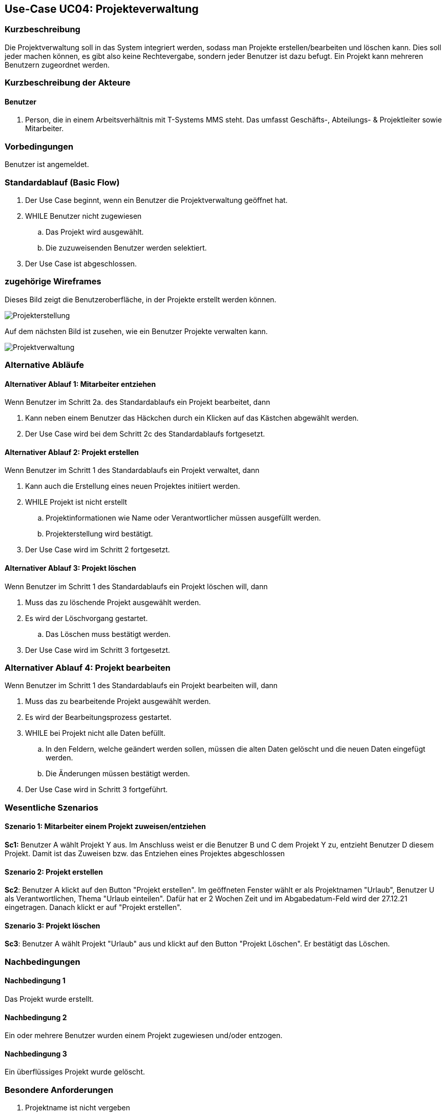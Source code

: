 //Nutzen Sie dieses Template als Grundlage für die Spezifikation *einzelner* Use-Cases. Diese lassen sich dann per Include in das Use-Case Model Dokument einbinden (siehe Beispiel dort).
== Use-Case UC04: Projekteverwaltung
===	Kurzbeschreibung
//<Kurze Beschreibung des Use Case>
Die Projektverwaltung soll in das System integriert werden, sodass man Projekte erstellen/bearbeiten und löschen kann. Dies soll jeder machen können, es gibt also keine Rechtevergabe, sondern jeder Benutzer ist dazu befugt. Ein Projekt kann mehreren Benutzern zugeordnet werden.

//bearbeiten geht nicht

===	Kurzbeschreibung der Akteure
==== Benutzer
. Person, die in einem Arbeitsverhältnis mit T-Systems MMS steht. Das umfasst Geschäfts-, Abteilungs- & Projektleiter sowie Mitarbeiter.


=== Vorbedingungen
//Vorbedingungen müssen erfüllt, damit der Use Case beginnen kann, z.B. Benutzer ist angemeldet, Warenkorb ist nicht leer...
Benutzer ist angemeldet.

=== Standardablauf (Basic Flow)
//Der Standardablauf definiert die Schritte für den Erfolgsfall ("Happy Path")

//. Der Use Case beginnt, wenn <akteur> <macht>…
//. <Standardablauf Schritt 1>
//. 	…
//. <Standardablauf Schritt n>
//. Der Use Case ist abgeschlossen.
. Der Use Case beginnt, wenn ein Benutzer die Projektverwaltung geöffnet hat.
. WHILE Benutzer nicht zugewiesen
.. Das Projekt wird ausgewählt.
.. Die zuzuweisenden Benutzer werden selektiert.
//.. Im Anschluss wird die Auswahl bestätigt.
//bestätigen soll es nicht mehr nach gespräch mit TS
. Der Use Case ist abgeschlossen.


=== zugehörige Wireframes 

Dieses Bild zeigt die Benutzeroberfläche, in der Projekte erstellt werden können.  

image::Projekterstellung.jpg[]

Auf dem nächsten Bild ist zusehen, wie ein Benutzer Projekte verwalten kann. 

image::Projektverwaltung.jpg[]

=== Alternative Abläufe
//Nutzen Sie alternative Abläufe für Fehlerfälle, Ausnahmen und Erweiterungen zum Standardablauf

==== Alternativer Ablauf 1: Mitarbeiter entziehen
Wenn Benutzer im Schritt 2a. des Standardablaufs ein Projekt bearbeitet, dann

. Kann neben einem Benutzer das Häckchen durch ein Klicken auf das Kästchen abgewählt werden.
. Der Use Case wird bei dem Schritt 2c des Standardablaufs fortgesetzt.

==== Alternativer Ablauf 2: Projekt erstellen
Wenn Benutzer im Schritt 1 des Standardablaufs ein Projekt verwaltet, dann

. Kann auch die Erstellung eines neuen Projektes initiiert werden.
. WHILE Projekt ist nicht erstellt
.. Projektinformationen wie Name oder Verantwortlicher müssen ausgefüllt werden.
.. Projekterstellung wird bestätigt.
. Der Use Case wird im Schritt 2 fortgesetzt.

==== Alternativer Ablauf 3: Projekt löschen
Wenn Benutzer im Schritt 1 des Standardablaufs ein Projekt löschen will, dann

. Muss das zu löschende Projekt ausgewählt werden.
. Es wird der Löschvorgang gestartet.
.. Das Löschen muss bestätigt werden.
. Der Use Case wird im Schritt 3 fortgesetzt.

=== Alternativer Ablauf 4: Projekt bearbeiten
Wenn Benutzer im Schritt 1 des Standardablaufs ein Projekt bearbeiten will, dann

. Muss das zu bearbeitende Projekt ausgewählt werden.
. Es wird der Bearbeitungsprozess gestartet.
. WHILE bei Projekt nicht alle Daten befüllt.
.. In den Feldern, welche geändert werden sollen, müssen die alten Daten gelöscht und die neuen Daten eingefügt werden.
.. Die Änderungen müssen bestätigt werden.
. Der Use Case wird in Schritt 3 fortgeführt. 

// === Unterabläufe (subflows)
//Nutzen Sie Unterabläufe, um wiederkehrende Schritte auszulagern

//==== <Unterablauf 1>
//. <Unterablauf 1, Schritt 1>
//. …
//. <Unterablauf 1, Schritt n> 

=== Wesentliche Szenarios
//Szenarios sind konkrete Instanzen eines Use Case, d.h. mit einem konkreten Akteur und einem konkreten Durchlauf der o.g. Flows. Szenarios können als Vorstufe für die Entwicklung von Flows und/oder zu deren Validierung verwendet werden.
==== Szenario 1: Mitarbeiter einem Projekt zuweisen/entziehen
*Sc1:* Benutzer A wählt Projekt Y aus. Im Anschluss weist er die Benutzer B und C dem Projekt Y zu, entzieht Benutzer D diesem Projekt. Damit ist das Zuweisen bzw. das Entziehen eines Projektes abgeschlossen 
//zuweisen gibt es nicht mehr

==== Szenario 2: Projekt erstellen
*Sc2*: Benutzer A klickt auf den Button "Projekt erstellen". Im geöffneten Fenster wählt er als Projektnamen "Urlaub", Benutzer U als Verantwortlichen, Thema "Urlaub einteilen". Dafür hat er 2 Wochen Zeit und im Abgabedatum-Feld wird der 27.12.21 eingetragen. Danach klickt er auf "Projekt erstellen".
//das mit dem datum stimmt auch nicht mehr
//er kann ein datum eintragen, aber das ist eher bloß als erinnerung und nicht als festes ende zu verstehen

==== Szenario 3: Projekt löschen
*Sc3*: Benutzer A wählt Projekt "Urlaub" aus und klickt auf den Button "Projekt Löschen". Er bestätigt das Löschen.

===	Nachbedingungen
//Nachbedingungen beschreiben das Ergebnis des Use Case, z.B. einen bestimmten Systemzustand.
==== Nachbedingung 1
Das Projekt wurde erstellt.

==== Nachbedingung 2
Ein oder mehrere Benutzer wurden einem Projekt zugewiesen und/oder entzogen.

==== Nachbedingung 3
Ein überflüssiges Projekt wurde gelöscht.

=== Besondere Anforderungen
//Besondere Anforderungen können sich auf nicht-funktionale Anforderungen wie z.B. einzuhaltende Standards, Qualitätsanforderungen oder Anforderungen an die Benutzeroberfläche beziehen.
. Projektname ist nicht vergeben
. Das Abgabedatum liegt in Zukunft
//==== <Besondere Anforderung 1>
